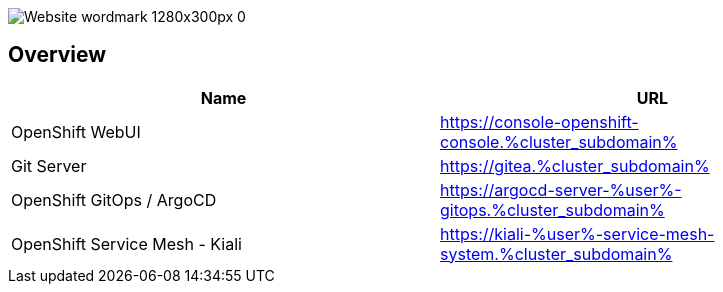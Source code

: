 :GUID: %guid%
:APPS: %cluster_subdomain%
:USER: %user%

:markup-in-source: verbatim,attributes,quotes

image::media/Website_wordmark_1280x300px_0.png[]

== Overview

[cols="1,1"]
|===
|Name|URL

|OpenShift WebUI
|https://console-openshift-console.{APPS}

|Git Server
|https://gitea.{APPS}

|OpenShift GitOps / ArgoCD
|https://argocd-server-{USER}-gitops.{APPS}

|OpenShift Service Mesh - Kiali
|https://kiali-{USER}-service-mesh-system.{APPS}


|===


